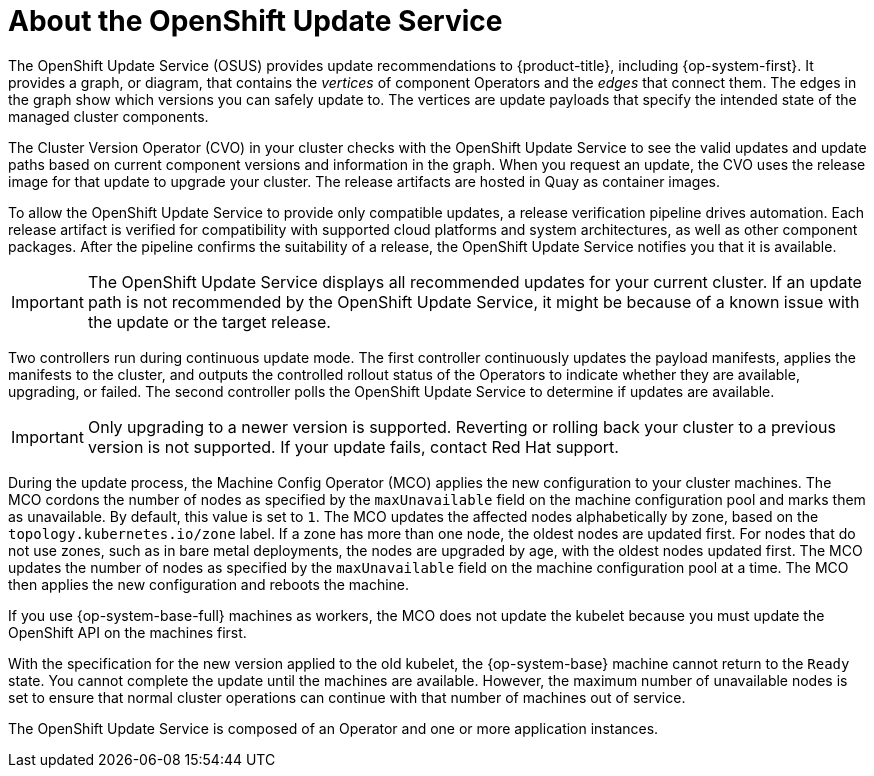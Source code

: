 // Module included in the following assemblies:
//
// * architecture/architecture-installation.adoc
// * updating/understanding_updates/intro-to-updates.adoc

:_content-type: CONCEPT
[id="update-service-about_{context}"]
= About the OpenShift Update Service

The OpenShift Update Service (OSUS) provides update recommendations to {product-title}, including {op-system-first}. It provides a graph, or diagram, that contains the _vertices_ of component Operators and the _edges_ that connect them. The edges in the graph show which versions you can safely update to. The vertices are update payloads that specify the intended state of the managed cluster components.

The Cluster Version Operator (CVO) in your cluster checks with the OpenShift Update Service to see the valid updates and update paths based on current component versions and information in the graph. When you request an update, the CVO uses the release image for that update to upgrade your cluster. The release artifacts are hosted in Quay as container images.
////
By accepting automatic updates, you can automatically
keep your cluster up to date with the most recent compatible components.
////

To allow the OpenShift Update Service to provide only compatible updates, a release verification pipeline drives automation. Each release artifact is verified for compatibility with supported cloud platforms and system architectures, as well as other component packages. After the pipeline confirms the suitability of a release, the OpenShift Update Service notifies you that it is available.

[IMPORTANT]
====
The OpenShift Update Service displays all recommended updates for your current cluster.  If an update path is not recommended by the OpenShift Update Service, it might be because of a known issue with the update or the target release.
====

////
The interaction between the registry and the OpenShift Update Service is different during bootstrap and continuous update modes. When you bootstrap the initial infrastructure, the Cluster Version Operator finds the fully qualified image name for the shortname of the images that it needs to apply to the server during installation. It looks at the imagestream that it needs to apply and renders it to disk. It calls bootkube and waits for a temporary minimal control plane to come up and load the Cluster Version Operator.
////

Two controllers run during continuous update mode. The first controller continuously updates the payload manifests, applies the manifests to the cluster, and outputs the controlled rollout status of the Operators to indicate whether they are available, upgrading, or failed. The second controller polls the OpenShift Update Service to determine if updates are available.

[IMPORTANT]
====
Only upgrading to a newer version is supported. Reverting or rolling back your cluster to a previous version is not supported. If your update fails, contact Red Hat support.
====

During the update process, the Machine Config Operator (MCO) applies the new configuration to your cluster machines. The MCO cordons the number of nodes as specified by the `maxUnavailable` field on the machine configuration pool and marks them as unavailable. By default, this value is set to `1`. The MCO updates the affected nodes alphabetically by zone, based on the `topology.kubernetes.io/zone` label. If a zone has more than one node, the oldest nodes are updated first. For nodes that do not use zones, such as in bare metal deployments, the nodes are upgraded by age, with the oldest nodes updated first. The MCO updates the number of nodes as specified by the `maxUnavailable` field on the machine configuration pool at a time. The MCO then applies the new configuration and reboots the machine.

If you use {op-system-base-full} machines as workers, the MCO does not update the kubelet because you must update the OpenShift API on the machines first.

With the specification for the new version applied to the old kubelet, the {op-system-base} machine cannot return to the `Ready` state. You cannot complete the update until the machines are available. However, the maximum number of unavailable nodes is set to ensure that normal cluster operations can continue with that number of machines out of service.

The OpenShift Update Service is composed of an Operator and one or more application instances.
